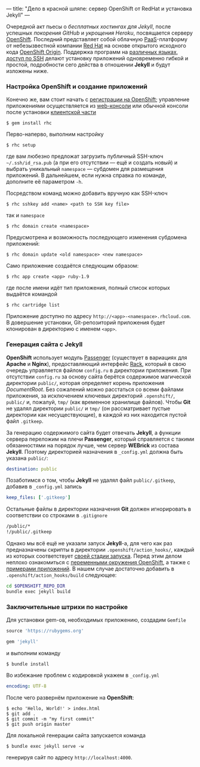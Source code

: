 ---
title: "Дело в красной шляпе: сервер OpenShift от RedHat и установка Jekyll"
---

Очередной акт пьесы о /бесплатных хостингах для Jekyll/, после успешных [[{% post_url 2012-09-19-jekyll-plugins-on-gh %}][покорения GitHub]] и [[{% post_url 2012-11-12-fast-jekyll-on-heroku %}][укрощения Heroku]], посвящается серверу [[https://www.openshift.com/][OpenShift]]. Последний представляет собой облачную [[http://ru.wikipedia.org/wiki/Platform_as_a_service][PaaS]]-платформу от небезызвестной компании [[http://ru.wikipedia.org/wiki/Red_Hat][Red Hat]] на основе открытого исходного кода [[http://openshift.github.io/][OpenShift Origin]]. Поддержка программ на [[https://www.openshift.com/developers/technologies][различных языках]], [[https://www.openshift.com/developers/remote-access][доступ по SSH]] делают установку приложений одновременно гибкой и простой, подробности сего действа в отношении *Jekyll* и будут изложены ниже.

*** Настройка OpenShift и создание приложений

Конечно же, вам стоит начать с [[https://openshift.redhat.com/app/account/new][регистрации на OpenShift]]; управление приложениями осуществляется из [[https://openshift.redhat.com/app/console/applications][web-консоли]] или обычной консоли после установки [[https://www.openshift.com/developers/rhc-client-tools-install][клиентской части]]
#+begin_src console
  $ gem install rhc
#+end_src
Перво-наперво, выполним настройку
#+begin_src console
  $ rhc setup
#+end_src
где вам любезно предложат загрузить публичный SSH-ключ =~/.ssh/id_rsa.pub= (а при его отсутствии --- ещё и создать новый) и выбрать уникальный =namespace= --- субдомен для размещения приложений. В дальнейшем, если нужна справка по команде, дополните её параметром =-h=.

Посредством команд можно добавить вручную как SSH-ключ
#+begin_src console
  $ rhc sshkey add <name> <path to SSH key file>
#+end_src
так и =namespace=
#+begin_src console
  $ rhc domain create <namespace>
#+end_src
Предусмотрена и возможность последующего изменения субдомена приложений:
#+begin_src console
  $ rhc domain update <old namespace> <new namespace>
#+end_src
Само приложение создаётся следующим образом:
#+begin_src console
  $ rhc app create <app> ruby-1.9
#+end_src
где после имени идёт тип приложения, полный список которых выдаётся командой
#+begin_src console
  $ rhc cartridge list
#+end_src
Приложение доступно по адресу =http://<app>-<namespace>.rhcloud.com=. В довершение установки, Git-репозиторий приложения будет клонирован в директорию с именем =<app>=.

*** Генерация сайта с Jekyll

*OpenShift* использует модуль [[https://www.phusionpassenger.com/][Passenger]] (существует в вариациях для *Apache* и *Nginx*), предоставляющий интерфейс [[http://rack.github.io/][Rack]], который в свою очередь управляется файлом =config.ru= в директории приложения. При отсутствии =config.ru= за основу сайта берётся содержимое магической директории =public/=, которая определяет корень приложения /DocumentRoot/. Без сожалений можно расстаться со всеми файлами приложения, за исключением ключевых директорий =.openshift/=, =public/= и, пожалуй, =tmp/= (как временное хранилище файлов). Чтобы *Git* не удалял директории =public/= и =tmp/= (он рассматривает пустые директории как несуществующие), в каждой из них находится пустой файл =.gitkeep=.

За генерацию содержимого сайта будет отвечать *Jekyll*, а функции сервера переложим на плечи *Passenger*, который справляется с такими обязанностями на порядок лучше, чем сервер *WEBrick* из состава *Jekyll*. Поэтому директорией назначения в =_config.yml= должна быть указана =public/=:
#+begin_src yaml
  destination: public
#+end_src
Позаботимся о том, чтобы *Jekyll* не удалял файл =public/.gitkeep=, добавив в =_config.yml= запись
#+begin_src yaml
  keep_files: ['.gitkeep']
#+end_src
Остальные файлы в директории назначения *Git* должен игнорировать в соответствии со строками в =.gitignore=
#+begin_src sh
  /public/*
  !/public/.gitkeep
#+end_src

Однако мы всё ещё не указали запуск *Jekyll*-а, для чего как раз предназначены скрипты в директории =.openshift/action_hooks/=, каждый из которых соответствует [[https://www.openshift.com/developers/deploying-and-building-applications][своей стадии запуска]]. Перед этим делом неплохо ознакомиться с [[https://www.openshift.com/page/openshift-environment-variables][переменными окружения OpenShift]], а также с [[https://www.openshift.com/developers/get-started][примерами приложений]]. В нашем случае достаточно добавить в =.openshift/action_hooks/build= следующее:
#+begin_src sh
  cd $OPENSHIFT_REPO_DIR
  bundle exec jekyll build
#+end_src

*** Заключительные штрихи по настройке

Для установки gem-ов, необходимых приложению, создадим =Gemfile=
#+begin_src ruby
  source 'https://rubygems.org'

  gem 'jekyll'
#+end_src
и выполним команду
#+begin_src console
  $ bundle install
#+end_src
Во избежание проблем с кодировкой укажем в =_config.yml=
#+begin_src yaml
  encoding: UTF-8
#+end_src
После чего развернём приложение на *OpenShift*:
#+begin_src console
  $ echo 'Hello, World!' > index.html
  $ git add .
  $ git commit -m "my first commit"
  $ git push origin master
#+end_src

Для локальной генерации сайта запускается команда
#+begin_src console
  $ bundle exec jekyll serve -w
#+end_src
генерируя сайт по адресу =http://localhost:4000=.
